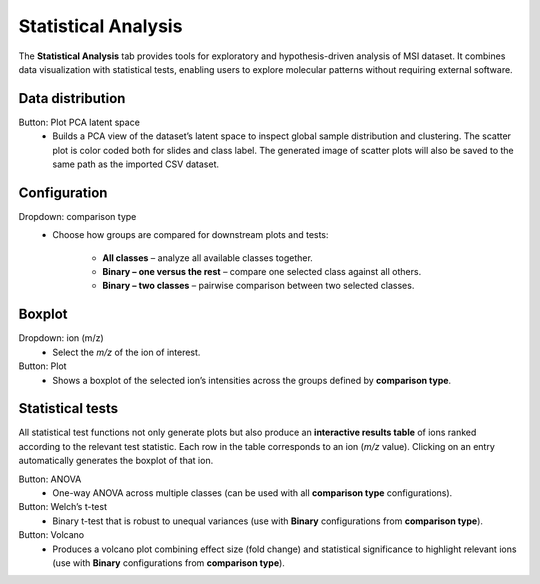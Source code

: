 Statistical Analysis
====================

The **Statistical Analysis** tab provides tools for exploratory and
hypothesis-driven analysis of MSI dataset. It combines data visualization with statistical tests, enabling users to explore molecular patterns without requiring external software.

   .. image:: https://raw.githubusercontent.com/jamzad/SlicerMassVision/main/docs/source/Images/statistical.gif
       :width: 600
       :align: center

Data distribution
-----------------

Button: Plot PCA latent space
    - Builds a PCA view of the dataset’s latent space to inspect global sample distribution and clustering. The scatter plot is color coded both for slides and class label. The generated image of scatter plots will also be saved to the same path as the imported CSV dataset.

Configuration
-------------

Dropdown: comparison type
    - Choose how groups are compared for downstream plots and tests:

        - **All classes** – analyze all available classes together.
        - **Binary – one versus the rest** – compare one selected class against all others.
        - **Binary – two classes** – pairwise comparison between two selected classes.

Boxplot
-------

Dropdown: ion (m/z)
    - Select the *m/z* of the ion of interest.

Button: Plot
  - Shows a boxplot of the selected ion’s intensities across the groups
    defined by **comparison type**.

Statistical tests
-----------------
All statistical test functions not only generate plots but also produce an **interactive results table** of ions ranked according to the relevant test statistic. Each row in the table corresponds to an ion (*m/z* value). Clicking on an entry automatically generates the boxplot of that ion.

Button: ANOVA
    - One-way ANOVA across multiple classes (can be used with all **comparison type** configurations).

Button: Welch’s t-test
    - Binary t-test that is robust to unequal variances (use with **Binary** configurations from **comparison type**).

Button: Volcano
    - Produces a volcano plot combining effect size (fold change) and statistical significance to highlight relevant ions (use with **Binary** configurations from **comparison type**).



